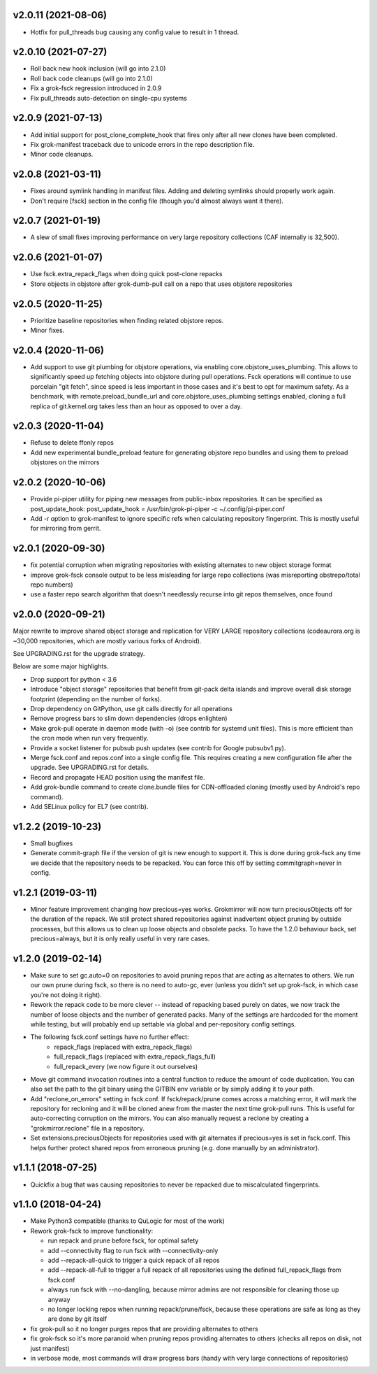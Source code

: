 v2.0.11 (2021-08-06)
--------------------
- Hotfix for pull_threads bug causing any config value to result in 1
  thread.

v2.0.10 (2021-07-27)
--------------------
- Roll back new hook inclusion (will go into 2.1.0)
- Roll back code cleanups (will go into 2.1.0)
- Fix a grok-fsck regression introduced in 2.0.9
- Fix pull_threads auto-detection on single-cpu systems

v2.0.9 (2021-07-13)
-------------------
- Add initial support for post_clone_complete_hook that fires only after
  all new clones have been completed.
- Fix grok-manifest traceback due to unicode errors in the repo
  description file.
- Minor code cleanups.

v2.0.8 (2021-03-11)
-------------------
- Fixes around symlink handling in manifest files. Adding and deleting
  symlinks should properly work again.
- Don't require [fsck] section in the config file (though you'd almost
  always want it there).

v2.0.7 (2021-01-19)
-------------------
- A slew of small fixes improving performance on very large repository
  collections (CAF internally is 32,500).

v2.0.6 (2021-01-07)
-------------------
- Use fsck.extra_repack_flags when doing quick post-clone repacks
- Store objects in objstore after grok-dumb-pull call on a repo that uses
  objstore repositories

v2.0.5 (2020-11-25)
-------------------
- Prioritize baseline repositories when finding related objstore repos.
- Minor fixes.

v2.0.4 (2020-11-06)
-------------------
- Add support to use git plumbing for objstore operations, via enabling
  core.objstore_uses_plumbing. This allows to significantly speed up
  fetching objects into objstore during pull operations. Fsck operations
  will continue to use porcelain "git fetch", since speed is less important
  in those cases and it's best to opt for maximum safety. As a benchmark,
  with remote.preload_bundle_url and core.objstore_uses_plumbing settings
  enabled, cloning a full replica of git.kernel.org takes less than an hour
  as opposed to over a day.

v2.0.3 (2020-11-04)
-------------------
- Refuse to delete ffonly repos
- Add new experimental bundle_preload feature for generating objstore
  repo bundles and using them to preload objstores on the mirrors

v2.0.2 (2020-10-06)
-------------------
- Provide pi-piper utility for piping new messages from public-inbox
  repositories. It can be specified as post_update_hook:
  post_update_hook = /usr/bin/grok-pi-piper -c ~/.config/pi-piper.conf
- Add -r option to grok-manifest to ignore specific refs when calculating
  repository fingerprint. This is mostly useful for mirroring from gerrit.

v2.0.1 (2020-09-30)
-------------------
- fix potential corruption when migrating repositories with existing
  alternates to new object storage format
- improve grok-fsck console output to be less misleading for large repo
  collections (was misreporting obstrepo/total repo numbers)
- use a faster repo search algorithm that doesn't needlessly recurse
  into git repos themselves, once found


v2.0.0 (2020-09-21)
-------------------
Major rewrite to improve shared object storage and replication for VERY
LARGE repository collections (codeaurora.org is ~30,000 repositories,
which are mostly various forks of Android).

See UPGRADING.rst for the upgrade strategy.

Below are some major highlights.

- Drop support for python < 3.6
- Introduce "object storage" repositories that benefit from git-pack
  delta islands and improve overall disk storage footprint (depending on
  the number of forks).
- Drop dependency on GitPython, use git calls directly for all operations
- Remove progress bars to slim down dependencies (drops enlighten)
- Make grok-pull operate in daemon mode (with -o) (see contrib for
  systemd unit files). This is more efficient than the cron mode when
  run very frequently.
- Provide a socket listener for pubsub push updates (see contrib for
  Google pubsubv1.py).
- Merge fsck.conf and repos.conf into a single config file. This
  requires creating a new configuration file after the upgrade. See
  UPGRADING.rst for details.
- Record and propagate HEAD position using the manifest file.
- Add grok-bundle command to create clone.bundle files for CDN-offloaded
  cloning (mostly used by Android's repo command).
- Add SELinux policy for EL7 (see contrib).


v1.2.2 (2019-10-23)
-------------------
- Small bugfixes
- Generate commit-graph file if the version of git is new
  enough to support it. This is done during grok-fsck any time we
  decide that the repository needs to be repacked. You can force
  this off by setting commitgraph=never in config.


v1.2.1 (2019-03-11)
-------------------
- Minor feature improvement changing how precious=yes works.
  Grokmirror will now turn preciousObjects off for the duration
  of the repack. We still protect shared repositories against
  inadvertent object pruning by outside processes, but this
  allows us to clean up loose objects and obsolete packs.
  To have the 1.2.0 behaviour back, set precious=always, but it
  is only really useful in very rare cases.


v1.2.0 (2019-02-14)
-------------------
- Make sure to set gc.auto=0 on repositories to avoid pruning repos
  that are acting as alternates to others. We run our own prune
  during fsck, so there is no need to auto-gc, ever (unless you
  didn't set up grok-fsck, in which case you're not doing it right).
- Rework the repack code to be more clever -- instead of repacking
  based purely on dates, we now track the number of loose objects
  and the number of generated packs. Many of the settings are
  hardcoded for the moment while testing, but will probably end up
  settable via global and per-repository config settings.
- The following fsck.conf settings have no further effect:
    - repack_flags (replaced with extra_repack_flags)
    - full_repack_flags (replaced with extra_repack_flags_full)
    - full_repack_every (we now figure it out ourselves)
- Move git command invocation routines into a central function to
  reduce the amount of code duplication. You can also set the path
  to the git binary using the GITBIN env variable or by simply
  adding it to your path.
- Add "reclone_on_errors" setting in fsck.conf. If fsck/repack/prune
  comes across a matching error, it will mark the repository for
  recloning and it will be cloned anew from the master the next time
  grok-pull runs. This is useful for auto-correcting corruption on the
  mirrors. You can also manually request a reclone by creating a
  "grokmirror.reclone" file in a repository.
- Set extensions.preciousObjects for repositories used with git
  alternates if precious=yes is set in fsck.conf. This helps further
  protect shared repos from erroneous pruning (e.g. done manually by
  an administrator).


v1.1.1 (2018-07-25)
-------------------
- Quickfix a bug that was causing repositories to never be repacked
  due to miscalculated fingerprints.


v1.1.0 (2018-04-24)
-------------------
- Make Python3 compatible (thanks to QuLogic for most of the work)
- Rework grok-fsck to improve functionality:

  - run repack and prune before fsck, for optimal safety
  - add --connectivity flag to run fsck with --connectivity-only
  - add --repack-all-quick to trigger a quick repack of all repos
  - add --repack-all-full to trigger a full repack of all repositories
    using the defined full_repack_flags from fsck.conf
  - always run fsck with --no-dangling, because mirror admins are not
    responsible for cleaning those up anyway
  - no longer locking repos when running repack/prune/fsck, because
    these operations are safe as long as they are done by git itself

- fix grok-pull so it no longer purges repos that are providing
  alternates to others
- fix grok-fsck so it's more paranoid when pruning repos providing
  alternates to others (checks all repos on disk, not just manifest)
- in verbose mode, most commands will draw progress bars (handy with
  very large connections of repositories)
